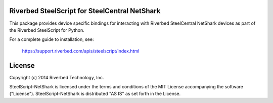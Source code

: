 Riverbed SteelScript for SteelCentral NetShark
==============================================

This package provides device specific bindings for interacting
with Riverbed SteelCentral NetShark devices as part of the Riverbed
SteelScript for Python.

For a complete guide to installation, see:

  `https://support.riverbed.com/apis/steelscript/index.html <https://support.riverbed.com/apis/steelscript/index.html>`_

License
=======

Copyright (c) 2014 Riverbed Technology, Inc.

SteelScript-NetShark is licensed under the terms and conditions of the MIT
License accompanying the software ("License").  SteelScript-NetShark is
distributed "AS IS" as set forth in the License.

